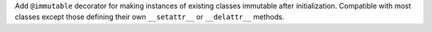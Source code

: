 Add ``@immutable`` decorator for making instances of existing classes immutable
after initialization. Compatible with most classes except those defining their
own ``__setattr__`` or ``__delattr__`` methods.
